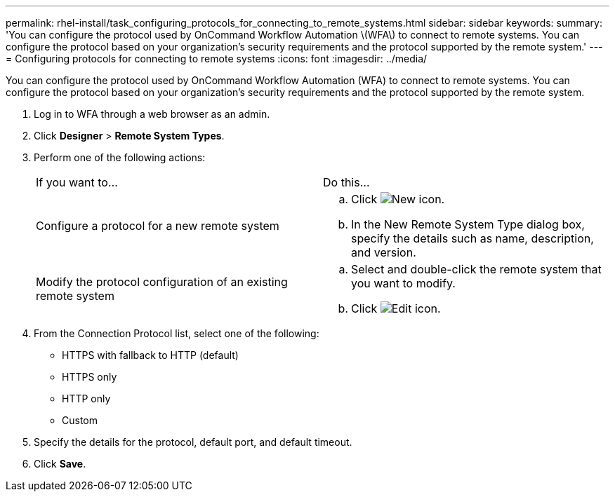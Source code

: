 ---
permalink: rhel-install/task_configuring_protocols_for_connecting_to_remote_systems.html
sidebar: sidebar
keywords: 
summary: 'You can configure the protocol used by OnCommand Workflow Automation \(WFA\) to connect to remote systems. You can configure the protocol based on your organization’s security requirements and the protocol supported by the remote system.'
---
= Configuring protocols for connecting to remote systems
:icons: font
:imagesdir: ../media/

You can configure the protocol used by OnCommand Workflow Automation (WFA) to connect to remote systems. You can configure the protocol based on your organization's security requirements and the protocol supported by the remote system.

. Log in to WFA through a web browser as an admin.
. Click *Designer* > *Remote System Types*.
. Perform one of the following actions:
+
|===
| If you want to...| Do this...
a|
Configure a protocol for a new remote system
a|

 .. Click image:../media/new_wfa_icon.gif[New icon].
 .. In the New Remote System Type dialog box, specify the details such as name, description, and version.

a|
Modify the protocol configuration of an existing remote system
a|

 .. Select and double-click the remote system that you want to modify.
 .. Click image:../media/edit_wfa_icon.gif[Edit icon].

+
|===

. From the Connection Protocol list, select one of the following:
 ** HTTPS with fallback to HTTP (default)
 ** HTTPS only
 ** HTTP only
 ** Custom
. Specify the details for the protocol, default port, and default timeout.
. Click *Save*.
